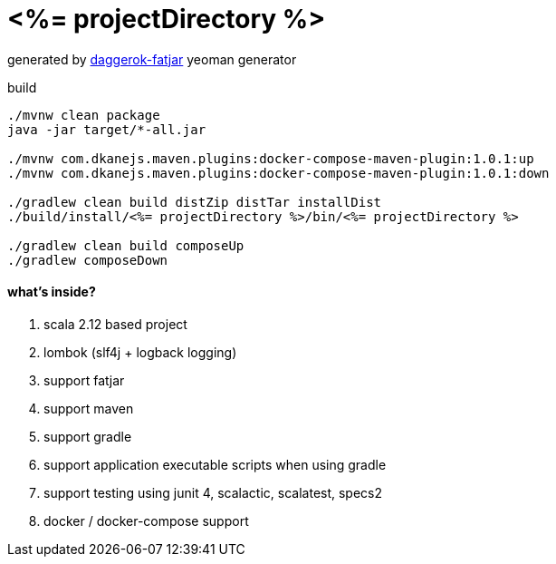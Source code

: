 = <%= projectDirectory %>

//tag::content[]

generated by link:https://github.com/daggerok/generator-daggerok-fatjar/[daggerok-fatjar] yeoman generator

.build
----
./mvnw clean package
java -jar target/*-all.jar

./mvnw com.dkanejs.maven.plugins:docker-compose-maven-plugin:1.0.1:up
./mvnw com.dkanejs.maven.plugins:docker-compose-maven-plugin:1.0.1:down

./gradlew clean build distZip distTar installDist
./build/install/<%= projectDirectory %>/bin/<%= projectDirectory %>

./gradlew clean build composeUp
./gradlew composeDown
----

==== what's inside?

. scala 2.12 based project
. lombok (slf4j + logback logging)
. support fatjar
. support maven
. support gradle
. support application executable scripts when using gradle
. support testing using junit 4, scalactic, scalatest, specs2
. docker / docker-compose support

//end::content[]
